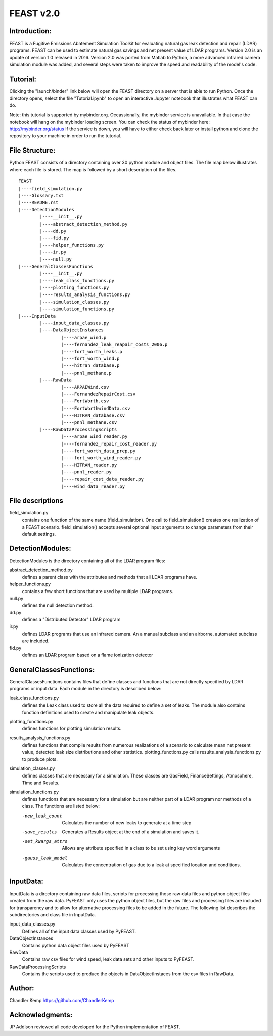 =====
FEAST v2.0
=====

Introduction:
-------------
FEAST is a Fugitive Emissions Abatement Simulation Toolkit for evaluating natural gas leak detection and repair (LDAR) programs. FEAST can be used to estimate natural gas savings and net present value of LDAR programs. Version 2.0 is an update of version 1.0 released in 2016. Version 2.0 was ported from Matlab to Python, a more advanced infrared camera simulation module was added, and several steps were taken to improve the speed and readability of the model's code.

Tutorial:
---------
Clicking the "launch/binder" link below will open the FEAST directory on a server that is able to run Python. Once the directory opens, select the file "Tutorial.ipynb" to open an interactive Jupyter notebook that illustrates what FEAST can do.

.. image:: http://mybinder.org/badge.svg 
	:target: http://mybinder.org:/repo/eaogroup/feast

Note: this tutorial is supported by mybinder.org. Occassionally, the mybinder service is unavailable. In that case the notebook will hang on the mybinder loading screen. You can check the status of mybinder here: http://mybinder.org/status If the service is down, you will have to either check back later or install python and clone the repository to your machine in order to run the tutorial. 

File Structure:
---------------
Python FEAST consists of a directory containing over 30 python module and object files. The file map below illustrates where each file is stored. The map is followed by a short description of the files.

::

	FEAST
	|----field_simulation.py
	|----Glossary.txt
	|----README.rst
	|----DetectionModules
		|----__init__.py
		|----abstract_detection_method.py
		|----dd.py
		|----fid.py
		|----helper_functions.py
		|----ir.py
		|----null.py
	|----GeneralClassesFunctions
		|----__init__.py
		|----leak_class_functions.py
		|----plotting_functions.py
		|----results_analysis_functions.py
		|----simulation_classes.py
		|----simulation_functions.py
	|----InputData
		|----input_data_classes.py
		|----DataObjectInstances
			|----arpae_wind.p
			|----fernandez_leak_reapair_costs_2006.p
			|----fort_worth_leaks.p
			|----fort_worth_wind.p
			|----hitran_database.p
			|----pnnl_methane.p
		|----RawData
			|----ARPAEWind.csv
			|----FernandezRepairCost.csv
			|----FortWorth.csv
			|----FortWorthwindData.csv
			|----HITRAN_database.csv
			|----pnnl_methane.csv
		|----RawDataProcessingScripts
			|----arpae_wind_reader.py
			|----fernandez_repair_cost_reader.py
			|----fort_worth_data_prep.py
			|----fort_worth_wind_reader.py
			|----HITRAN_reader.py
			|----pnnl_reader.py
			|----repair_cost_data_reader.py
			|----wind_data_reader.py

File descriptions
-----------------
field_simulation.py 
	contains one function of the same name (field_simulation). One call to field_simulation() creates one realization of a FEAST 		scenario. field_simulation() accepts several optional input arguments to change parameters from their default settings.

DetectionModules:
-----------------
DetectionModules is the directory containing all of the LDAR program files:

abstract_detection_method.py 
	defines a parent class with the attributes and methods that all LDAR programs have. 

helper_functions.py 
	contains a few short functions that are used by multiple LDAR programs. 

null.py 
	defines the null detection method. 

dd.py 
	defines a "Distributed Detector" LDAR program

ir.py
	defines LDAR programs that use an infrared camera. An a manual subclass and an airborne, automated subclass are included.

fid.py
	defines an LDAR program based on a flame ionization detector

GeneralClassesFunctions:
------------------------
GeneralClassesFunctions contains files that define classes and functions that are not directly specified by LDAR programs or input data. Each module in the directory is described below:

leak_class_functions.py
	defines the Leak class used to store all the data required to define a set of leaks. The module also contains function
	definitions used to create and manipulate leak objects.

plotting_functions.py 
	defines functions for plotting simulation results.

results_analysis_functions.py 
	defines functions that compile results from numerous realizations of a scenario to calculate mean net present value, detected
	leak size distributions and other statistics. plotting_functions.py calls results_analysis_functions.py to produce plots.

simulation_classes.py 
	defines classes that are necessary for a simulation. These classes are GasField, FinanceSettings, Atmosphere, Time and Results.

simulation_functions.py 
	defines functions that are necessary for a simulation but are neither part of a LDAR program nor methods of a class. The
	functions are listed below:
	
	-new_leak_count      Calculates the number of new leaks to generate at a time step
	-save_results        Generates a Results object at the end of a simulation and saves it.
	-set_kwargs_attrs    Allows any attribute specified in a class to be set using key word arguments
	-gauss_leak_model    Calculates the concentration of gas due to a leak at specified location and conditions.


InputData:
----------
InputData is a directory containing raw data files, scripts for processing those raw data files and python object files created from the raw data. PyFEAST only uses the python object files, but the raw files and processing files are included for transparency and to allow for alternative processing files to be added in the future. The following list describes the subdirectories and class file in InputData.

input_data_classes.py    
	Defines all of the input data classes used by PyFEAST.
	
DataObjectInstances    
	Contains python data object files used by PyFEAST
	
RawData    
	Contains raw csv files for wind speed, leak data sets and other inputs to PyFEAST.
	
RawDataProcessingScripts    
	Contains the scripts used to produce the objects in DataObjectInstaces from the csv files in RawData.

Author:
-------
Chandler Kemp https://github.com/ChandlerKemp

Acknowledgments:
----------------
JP Addison reviewed all code developed for the Python implementation of FEAST.
